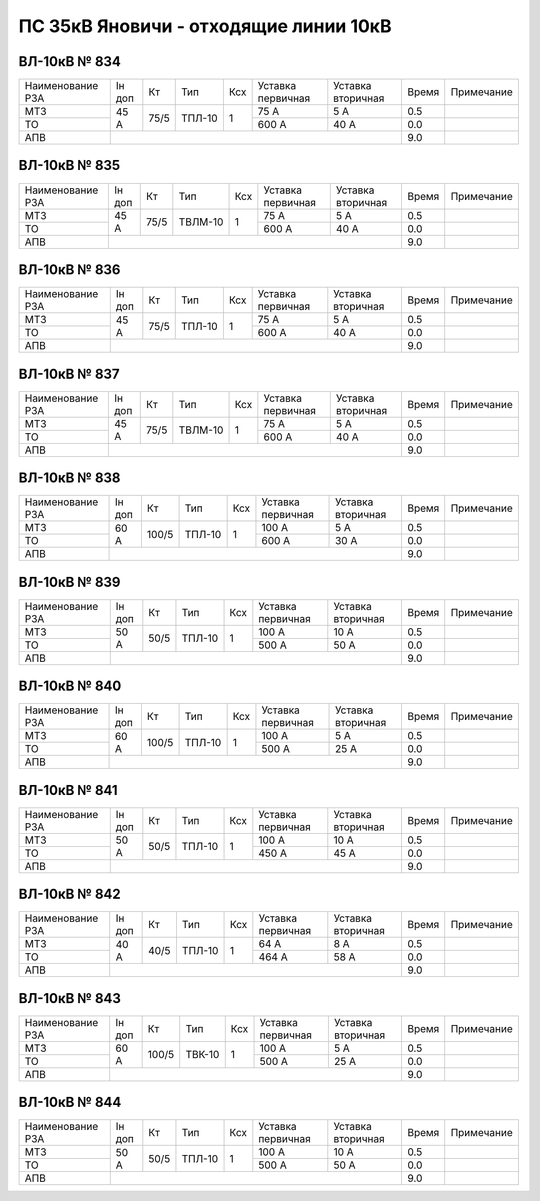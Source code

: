 ПС 35кВ Яновичи - отходящие линии 10кВ
~~~~~~~~~~~~~~~~~~~~~~~~~~~~~~~~~~~~~~

ВЛ-10кВ № 834
"""""""""""""

+----------------+------+----+------+---+---------+---------+-----+----------+
|Наименование РЗА|Iн доп| Кт | Тип  |Ксх|Уставка  |Уставка  |Время|Примечание|
|                |      |    |      |   |первичная|вторичная|     |          |
+----------------+------+----+------+---+---------+---------+-----+----------+
| МТЗ            | 45 А |75/5|ТПЛ-10| 1 | 75 А    | 5 А     | 0.5 |          |
+----------------+      |    |      |   +---------+---------+-----+----------+
| ТО             |      |    |      |   | 600 А   | 40 А    | 0.0 |          |
+----------------+------+----+------+---+---------+---------+-----+----------+
| АПВ            |                                          | 9.0 |          |
+----------------+------------------------------------------+-----+----------+

ВЛ-10кВ № 835
"""""""""""""

+----------------+------+----+-------+---+---------+---------+-----+----------+
|Наименование РЗА|Iн доп| Кт | Тип   |Ксх|Уставка  |Уставка  |Время|Примечание|
|                |      |    |       |   |первичная|вторичная|     |          |
+----------------+------+----+-------+---+---------+---------+-----+----------+
| МТЗ            | 45 А |75/5|ТВЛМ-10| 1 | 75 А    | 5 А     | 0.5 |          |
+----------------+      |    |       |   +---------+---------+-----+----------+
| ТО             |      |    |       |   | 600 А   | 40 А    | 0.0 |          |
+----------------+------+----+-------+---+---------+---------+-----+----------+
| АПВ            |                                           | 9.0 |          |
+----------------+-------------------------------------------+-----+----------+

ВЛ-10кВ № 836
"""""""""""""

+----------------+------+----+------+---+---------+---------+-----+----------+
|Наименование РЗА|Iн доп| Кт | Тип  |Ксх|Уставка  |Уставка  |Время|Примечание|
|                |      |    |      |   |первичная|вторичная|     |          |
+----------------+------+----+------+---+---------+---------+-----+----------+
| МТЗ            | 45 А |75/5|ТПЛ-10| 1 | 75 А    | 5 А     | 0.5 |          |
+----------------+      |    |      |   +---------+---------+-----+----------+
| ТО             |      |    |      |   | 600 А   | 40 А    | 0.0 |          |
+----------------+------+----+------+---+---------+---------+-----+----------+
| АПВ            |                                          | 9.0 |          |
+----------------+------------------------------------------+-----+----------+

ВЛ-10кВ № 837
"""""""""""""

+----------------+------+----+-------+---+---------+---------+-----+----------+
|Наименование РЗА|Iн доп| Кт | Тип   |Ксх|Уставка  |Уставка  |Время|Примечание|
|                |      |    |       |   |первичная|вторичная|     |          |
+----------------+------+----+-------+---+---------+---------+-----+----------+
| МТЗ            | 45 А |75/5|ТВЛМ-10| 1 | 75 А    | 5 А     | 0.5 |          |
+----------------+      |    |       |   +---------+---------+-----+----------+
| ТО             |      |    |       |   | 600 А   | 40 А    | 0.0 |          |
+----------------+------+----+-------+---+---------+---------+-----+----------+
| АПВ            |                                           | 9.0 |          |
+----------------+-------------------------------------------+-----+----------+

ВЛ-10кВ № 838
"""""""""""""

+----------------+------+-----+------+---+---------+---------+-----+----------+
|Наименование РЗА|Iн доп| Кт  | Тип  |Ксх|Уставка  |Уставка  |Время|Примечание|
|                |      |     |      |   |первичная|вторичная|     |          |
+----------------+------+-----+------+---+---------+---------+-----+----------+
| МТЗ            | 60 А |100/5|ТПЛ-10| 1 | 100 А   | 5 А     | 0.5 |          |
+----------------+      |     |      |   +---------+---------+-----+----------+
| ТО             |      |     |      |   | 600 А   | 30 А    | 0.0 |          |
+----------------+------+-----+------+---+---------+---------+-----+----------+
| АПВ            |                                           | 9.0 |          |
+----------------+-------------------------------------------+-----+----------+

ВЛ-10кВ № 839
"""""""""""""

+----------------+------+----+------+---+---------+---------+-----+----------+
|Наименование РЗА|Iн доп| Кт | Тип  |Ксх|Уставка  |Уставка  |Время|Примечание|
|                |      |    |      |   |первичная|вторичная|     |          |
+----------------+------+----+------+---+---------+---------+-----+----------+
| МТЗ            | 50 А |50/5|ТПЛ-10| 1 | 100 А   | 10 А    | 0.5 |          |
+----------------+      |    |      |   +---------+---------+-----+----------+
| ТО             |      |    |      |   | 500 А   | 50 А    | 0.0 |          |
+----------------+------+----+------+---+---------+---------+-----+----------+
| АПВ            |                                          | 9.0 |          |
+----------------+------------------------------------------+-----+----------+

ВЛ-10кВ № 840
"""""""""""""

+----------------+------+-----+------+---+---------+---------+-----+----------+
|Наименование РЗА|Iн доп| Кт  | Тип  |Ксх|Уставка  |Уставка  |Время|Примечание|
|                |      |     |      |   |первичная|вторичная|     |          |
+----------------+------+-----+------+---+---------+---------+-----+----------+
| МТЗ            | 60 А |100/5|ТПЛ-10| 1 | 100 А   | 5 А     | 0.5 |          |
+----------------+      |     |      |   +---------+---------+-----+----------+
| ТО             |      |     |      |   | 500 А   | 25 А    | 0.0 |          |
+----------------+------+-----+------+---+---------+---------+-----+----------+
| АПВ            |                                           | 9.0 |          |
+----------------+-------------------------------------------+-----+----------+

ВЛ-10кВ № 841
"""""""""""""

+----------------+------+----+------+---+---------+---------+-----+----------+
|Наименование РЗА|Iн доп| Кт | Тип  |Ксх|Уставка  |Уставка  |Время|Примечание|
|                |      |    |      |   |первичная|вторичная|     |          |
+----------------+------+----+------+---+---------+---------+-----+----------+
| МТЗ            | 50 А |50/5|ТПЛ-10| 1 | 100 А   | 10 А    | 0.5 |          |
+----------------+      |    |      |   +---------+---------+-----+----------+
| ТО             |      |    |      |   | 450 А   | 45 А    | 0.0 |          |
+----------------+------+----+------+---+---------+---------+-----+----------+
| АПВ            |                                          | 9.0 |          |
+----------------+------------------------------------------+-----+----------+

ВЛ-10кВ № 842
"""""""""""""

+----------------+------+----+------+---+---------+---------+-----+----------+
|Наименование РЗА|Iн доп| Кт | Тип  |Ксх|Уставка  |Уставка  |Время|Примечание|
|                |      |    |      |   |первичная|вторичная|     |          |
+----------------+------+----+------+---+---------+---------+-----+----------+
| МТЗ            | 40 А |40/5|ТПЛ-10| 1 | 64 А    | 8 А     | 0.5 |          |
+----------------+      |    |      |   +---------+---------+-----+----------+
| ТО             |      |    |      |   | 464 А   | 58 А    | 0.0 |          |
+----------------+------+----+------+---+---------+---------+-----+----------+
| АПВ            |                                          | 9.0 |          |
+----------------+------------------------------------------+-----+----------+

ВЛ-10кВ № 843
"""""""""""""

+----------------+------+-----+------+---+---------+---------+-----+----------+
|Наименование РЗА|Iн доп| Кт  | Тип  |Ксх|Уставка  |Уставка  |Время|Примечание|
|                |      |     |      |   |первичная|вторичная|     |          |
+----------------+------+-----+------+---+---------+---------+-----+----------+
| МТЗ            | 60 А |100/5|ТВК-10| 1 | 100 А   | 5 А     | 0.5 |          |
+----------------+      |     |      |   +---------+---------+-----+----------+
| ТО             |      |     |      |   | 500 А   | 25 А    | 0.0 |          |
+----------------+------+-----+------+---+---------+---------+-----+----------+
| АПВ            |                                           | 9.0 |          |
+----------------+-------------------------------------------+-----+----------+

ВЛ-10кВ № 844
"""""""""""""

+----------------+------+----+------+---+---------+---------+-----+----------+
|Наименование РЗА|Iн доп| Кт | Тип  |Ксх|Уставка  |Уставка  |Время|Примечание|
|                |      |    |      |   |первичная|вторичная|     |          |
+----------------+------+----+------+---+---------+---------+-----+----------+
| МТЗ            | 50 А |50/5|ТПЛ-10| 1 | 100 А   | 10 А    | 0.5 |          |
+----------------+      |    |      |   +---------+---------+-----+----------+
| ТО             |      |    |      |   | 500 А   | 50 А    | 0.0 |          |
+----------------+------+----+------+---+---------+---------+-----+----------+
| АПВ            |                                          | 9.0 |          |
+----------------+------------------------------------------+-----+----------+